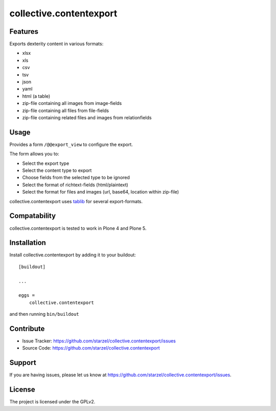 .. This README is meant for consumption by humans and pypi. Pypi can render rst files so please do not use Sphinx features.
   If you want to learn more about writing documentation, please check out: http://docs.plone.org/about/documentation_styleguide_addons.html
   This text does not appear on pypi or github. It is a comment.

.. image:: https://travis-ci.org/starzel/collective.contentexport.svg?branch=master
    :target: https://travis-ci.org/starzel/collective.contentexport

 .. image:: https://coveralls.io/repos/starzel/collective.contentexport/badge.svg?branch=master&service=github
    :target: https://coveralls.io/github/starzel/collective.contentexport?branch=master

==============================================================================
collective.contentexport
==============================================================================


Features
--------

Exports dexterity content in various formats:

- xlsx
- xls
- csv
- tsv
- json
- yaml
- html (a table)
- zip-file containing all images from image-fields
- zip-file containing all files from file-fields
- zip-file containing related files and images from relationfields


Usage
-----

Provides a form ``/@@export_view`` to configure the export.

The form allows you to:

- Select the export type
- Select the content type to export
- Choose fields from the selected type to be ignored
- Select the format of richtext-fields (html/plaintext)
- Select the format for files and images (url, base64, location within zip-file)

collective.contentexport uses `tablib <https://pypi.python.org/pypi/tablib>`_ for several export-formats.

Compatability
-------------

collective.contentexport is tested to work in Plone 4 and Plone 5.


Installation
------------

Install collective.contentexport by adding it to your buildout::

    [buildout]

    ...

    eggs =
        collective.contentexport


and then running ``bin/buildout``


Contribute
----------

- Issue Tracker: https://github.com/starzel/collective.contentexport/issues
- Source Code: https://github.com/starzel/collective.contentexport


Support
-------

If you are having issues, please let us know at https://github.com/starzel/collective.contentexport/issues.


License
-------

The project is licensed under the GPLv2.
